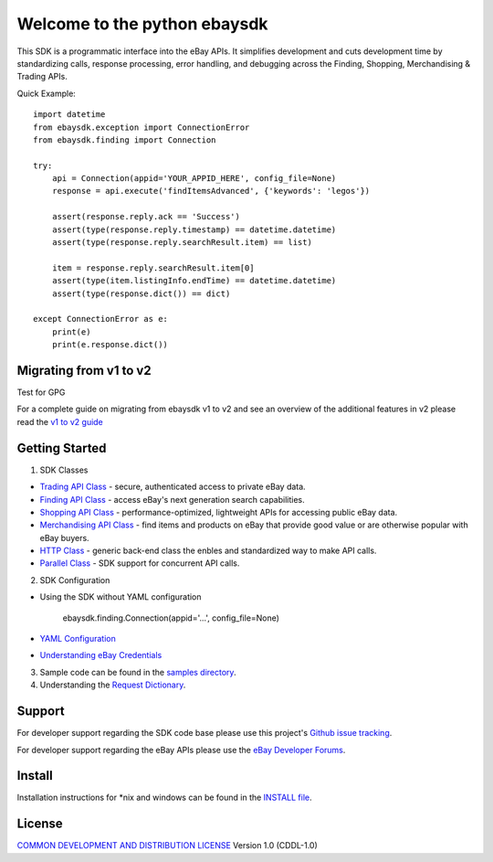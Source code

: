 Welcome to the python ebaysdk
=============================

This SDK is a programmatic interface into the eBay APIs. It simplifies development and cuts development time by standardizing calls, response processing, error handling, and debugging across the Finding, Shopping, Merchandising & Trading APIs. 

Quick Example::

    import datetime
    from ebaysdk.exception import ConnectionError
    from ebaysdk.finding import Connection

    try:
        api = Connection(appid='YOUR_APPID_HERE', config_file=None)
        response = api.execute('findItemsAdvanced', {'keywords': 'legos'})        

        assert(response.reply.ack == 'Success')  
        assert(type(response.reply.timestamp) == datetime.datetime)
        assert(type(response.reply.searchResult.item) == list)
  
        item = response.reply.searchResult.item[0]
        assert(type(item.listingInfo.endTime) == datetime.datetime)
        assert(type(response.dict()) == dict)

    except ConnectionError as e:
        print(e)
        print(e.response.dict())


Migrating from v1 to v2
-----------------------

Test for GPG

For a complete guide on migrating from ebaysdk v1 to v2 and see an overview of the additional features in v2 please read the `v1 to v2 guide`_


Getting Started
---------------

1) SDK Classes

* `Trading API Class`_ - secure, authenticated access to private eBay data.
* `Finding API Class`_ - access eBay's next generation search capabilities.
* `Shopping API Class`_ - performance-optimized, lightweight APIs for accessing public eBay data.
* `Merchandising API Class`_ - find items and products on eBay that provide good value or are otherwise popular with eBay buyers.
* `HTTP Class`_ - generic back-end class the enbles and standardized way to make API calls.
* `Parallel Class`_ - SDK support for concurrent API calls.

2) SDK Configuration

* Using the SDK without YAML configuration
  
   ebaysdk.finding.Connection(appid='...', config_file=None)

* `YAML Configuration`_ 
* `Understanding eBay Credentials`_

3) Sample code can be found in the `samples directory`_.

4) Understanding the `Request Dictionary`_.

Support
-------

For developer support regarding the SDK code base please use this project's `Github issue tracking`_.

For developer support regarding the eBay APIs please use the `eBay Developer Forums`_.

Install
-------

Installation instructions for *nix and windows can be found in the `INSTALL file`_.

License
-------

`COMMON DEVELOPMENT AND DISTRIBUTION LICENSE`_ Version 1.0 (CDDL-1.0)


.. _INSTALL file: https://github.com/timotheus/ebaysdk-python/blob/master/INSTALL
.. _COMMON DEVELOPMENT AND DISTRIBUTION LICENSE: http://opensource.org/licenses/CDDL-1.0
.. _Understanding eBay Credentials: https://github.com/timotheus/ebaysdk-python/wiki/eBay-Credentials
.. _eBay Developer Site: http://developer.ebay.com/
.. _YAML Configuration: https://github.com/timotheus/ebaysdk-python/wiki/YAML-Configuration
.. _Trading API Class: https://github.com/timotheus/ebaysdk-python/wiki/Trading-API-Class
.. _Finding API Class: https://github.com/timotheus/ebaysdk-python/wiki/Finding-API-Class
.. _Shopping API Class: https://github.com/timotheus/ebaysdk-python/wiki/Shopping-API-Class
.. _Merchandising API Class: https://github.com/timotheus/ebaysdk-python/wiki/Merchandising-API-Class
.. _HTTP Class: https://github.com/timotheus/ebaysdk-python/wiki/HTTP-Class
.. _Parallel Class: https://github.com/timotheus/ebaysdk-python/wiki/Parallel-Class
.. _eBay Developer Forums: https://forums.developer.ebay.com
.. _Github issue tracking: https://github.com/timotheus/ebaysdk-python/issues
.. _v1 to v2 guide: https://github.com/timotheus/ebaysdk-python/wiki/Migrating-from-v1-to-v2 
.. _samples directory: https://github.com/timotheus/ebaysdk-python/tree/master/samples
.. _Request Dictionary: https://github.com/timotheus/ebaysdk-python/wiki/Request-Dictionary
